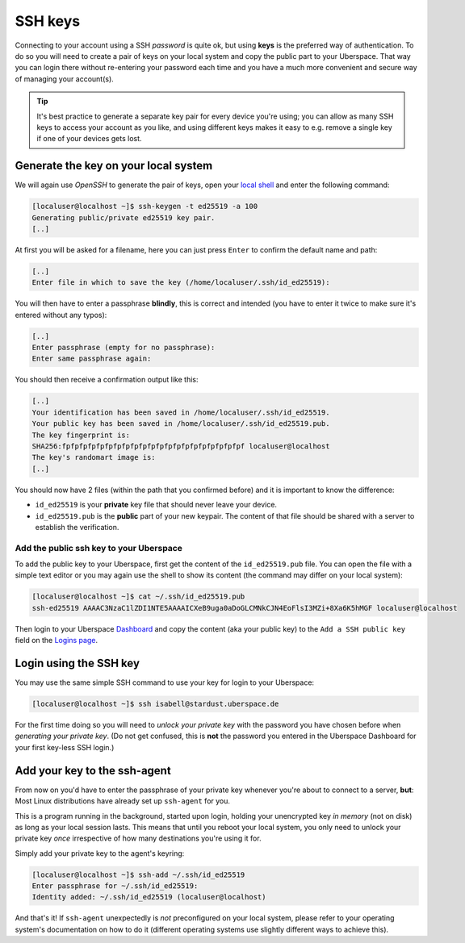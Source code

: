 ########
SSH keys
########

Connecting to your account using a SSH *password* is quite ok, but using **keys** is the preferred way of authentication. To do so you will need to create a pair
of keys on your local system and copy the public part to your Uberspace. That way you can login there without re-entering your password each time and
you have a much more convenient and secure way of managing your account(s).

.. tip::
  It's best practice to generate a separate key pair for every device you're using; you can allow as many SSH keys to access your account as you like,
  and using different keys makes it easy to e.g. remove a single key if one of your devices gets lost.


Generate the key on your local system
-------------------------------------

We will again use *OpenSSH* to generate the pair of keys, open your `local shell <https://lab.uberspace.de/XXX>`_ and enter the following command:

.. code-block:: console

  [localuser@localhost ~]$ ssh-keygen -t ed25519 -a 100
  Generating public/private ed25519 key pair.
  [..]

At first you will be asked for a filename, here you can just press ``Enter`` to confirm the default name and path:

.. code-block:: console

  [..]
  Enter file in which to save the key (/home/localuser/.ssh/id_ed25519):

You will then have to enter a passphrase **blindly**, this is correct and intended (you have to enter it twice to make sure it's entered without any typos):

.. code-block:: console

  [..]
  Enter passphrase (empty for no passphrase):
  Enter same passphrase again:

You should then receive a confirmation output like this:

.. code-block:: console

  [..]
  Your identification has been saved in /home/localuser/.ssh/id_ed25519.
  Your public key has been saved in /home/localuser/.ssh/id_ed25519.pub.
  The key fingerprint is:
  SHA256:fpfpfpfpfpfpfpfpfpfpfpfpfpfpfpfpfpfpfpfpfpf localuser@localhost
  The key's randomart image is:
  [..]

You should now have 2 files (within the path that you confirmed before) and it is important to know the difference:

* ``id_ed25519`` is your **private** key file that should never leave your device.
* ``id_ed25519.pub`` is the **public** part of your new keypair. The content of that file should be shared with a server to establish the verification.


Add the public ssh key to your Uberspace
~~~~~~~~~~~~~~~~~~~~~~~~~~~~~~~~~~~~~~~~

To add the public key to your Uberspace, first get the content of the ``id_ed25519.pub`` file. You can open the file with a simple text editor
or you may again use the shell to show its content (the command may differ on your local system):

..  code-block:: console

  [localuser@localhost ~]$ cat ~/.ssh/id_ed25519.pub
  ssh-ed25519 AAAAC3NzaC1lZDI1NTE5AAAAICXeB9uga0aDoGLCMNkCJN4EoFlsI3MZi+8Xa6K5hMGF localuser@localhost

Then login to your Uberspace `Dashboard <https://dashboard.uberspace.de>`_ and copy the content (aka your public key) to the ``Add a SSH public key`` field on the
`Logins page <https://dashboard.uberspace.de/dashboard/authentication>`_.


Login using the SSH key
-----------------------

You may use the same simple SSH command to use your key for login to your Uberspace:

.. code-block::

  [localuser@localhost ~]$ ssh isabell@stardust.uberspace.de

For the first time doing so you will need to *unlock your private key* with the password you have chosen before when *generating your private key*.
(Do not get confused, this is **not** the password you entered in the Uberspace Dashboard for your first key-less SSH login.)


Add your key to the ssh-agent
-----------------------------

From now on you'd have to enter the passphrase of your private key whenever you're about to connect to a server, **but**:
Most Linux distributions have already set up ``ssh-agent`` for you.

This is a program running in the background, started upon login, holding your unencrypted key *in memory* (not on disk) as long as your local session lasts.
This means that until you reboot your local system, you only need to unlock your private key *once* irrespective of how many destinations you're using it for.

Simply add your private key to the agent's keyring:

.. code-block:: console

  [localuser@localhost ~]$ ssh-add ~/.ssh/id_ed25519
  Enter passphrase for ~/.ssh/id_ed25519:
  Identity added: ~/.ssh/id_ed25519 (localuser@localhost)

And that's it! If ``ssh-agent`` unexpectedly is *not* preconfigured on your local system, please refer to your operating system's documentation
on how to do it (different operating systems use slightly different ways to achieve this).